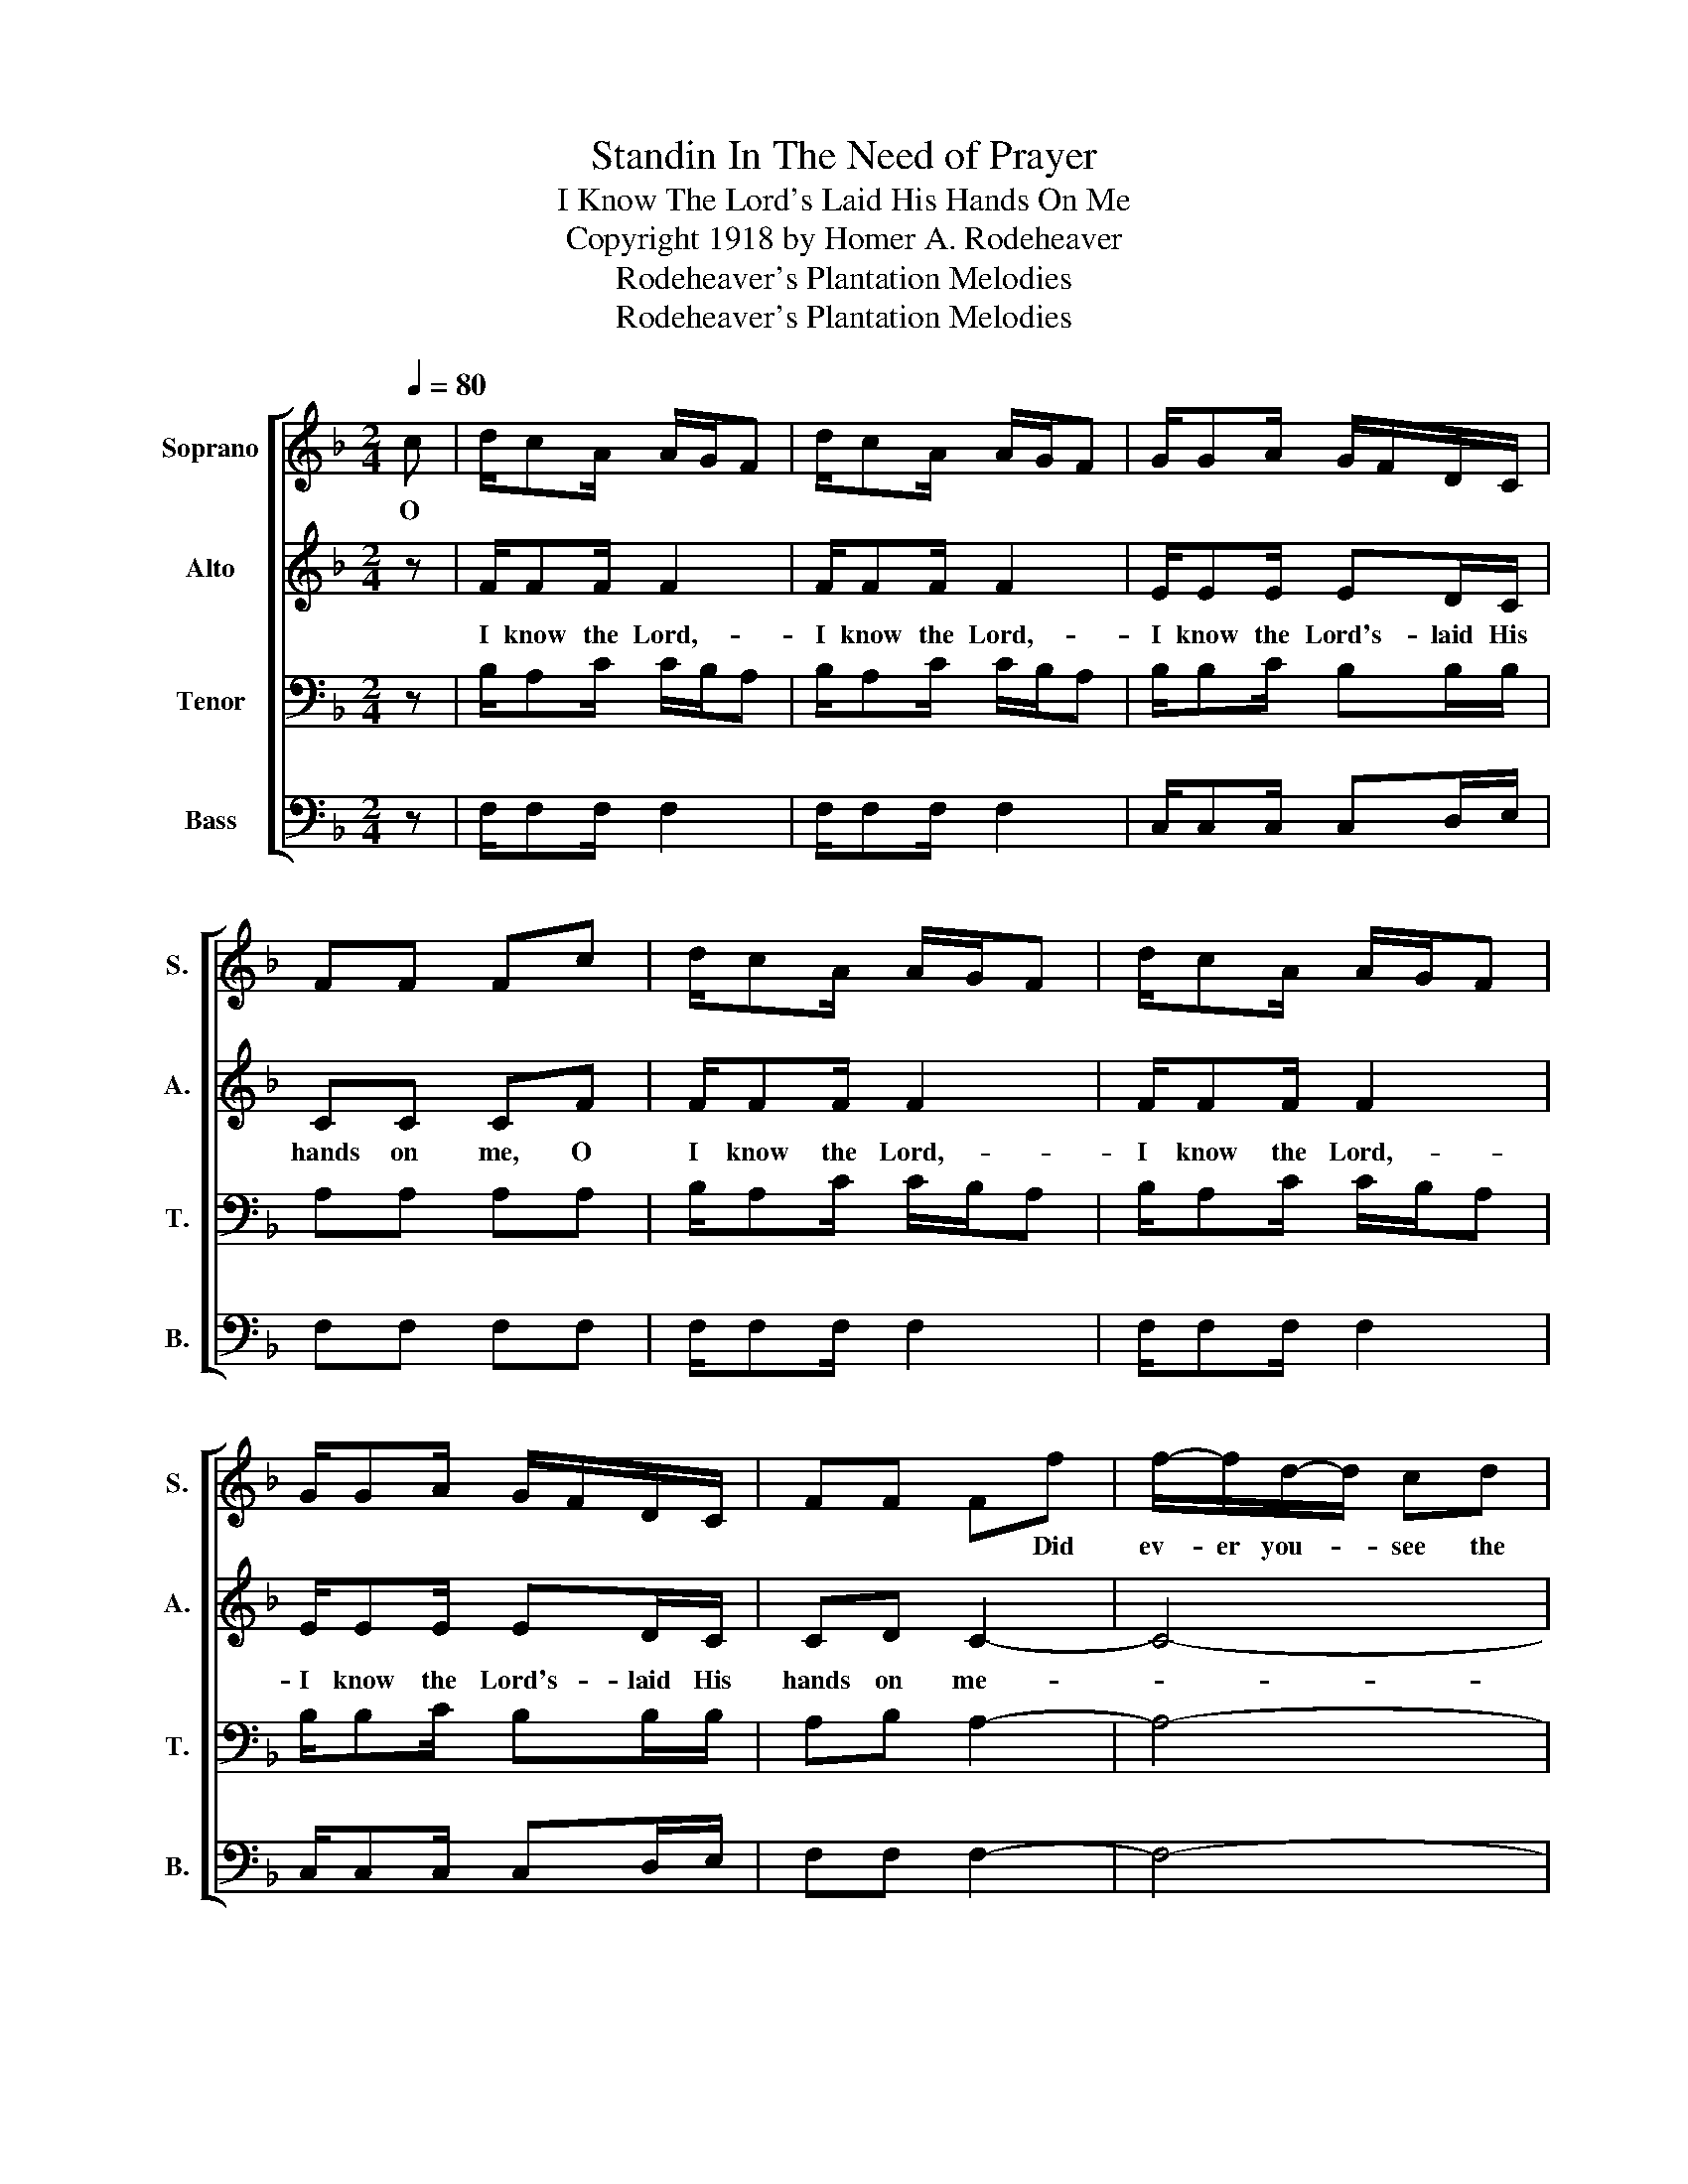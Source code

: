 X:1
T:Standin In The Need of Prayer
T:I Know The Lord's Laid His Hands On Me
T:Copyright 1918 by Homer A. Rodeheaver
T:Rodeheaver's Plantation Melodies
T:Rodeheaver's Plantation Melodies
Z:Rodeheaver's Plantation Melodies
%%score [ 1 2 3 4 ]
L:1/8
Q:1/4=80
M:2/4
K:F
V:1 treble nm="Soprano" snm="S."
V:2 treble nm="Alto" snm="A."
V:3 bass nm="Tenor" snm="T."
V:4 bass nm="Bass" snm="B."
V:1
 c | d/cA/ A/G/F | d/cA/ A/G/F | G/GA/ G/F/D/C/ | FF Fc | d/cA/ A/G/F | d/cA/ A/G/F | %7
w: O|||||||
 G/GA/ G/F/D/C/ | FF Ff | f/-f/d/-d/ cd | AA/-A/ G<F | G/GA/ G/F/D/C/ | FF Ff | fd cd | AA G<F | %15
w: |* * * Did|ev- er you- * see the|like be- * fore- .||* * * King|Je- sus preach- ing|to the po- or!|
 G/GA/ G/F/D/C/ | FF F!D.C.! |] %17
w: ||
V:2
 z | F/FF/ F2 | F/FF/ F2 | E/EE/ ED/C/ | CC CF | F/FF/ F2 | F/FF/ F2 | E/EE/ ED/C/ | CD C2- | C4- | %10
w: |I know the Lord,-|I know the Lord,-|I know the Lord's- laid His|hands on me, O|I know the Lord,-|I know the Lord,-|I know the Lord's- laid His|hands on me-||
 C4 | E/EE/ ED/C/ | CC C2- | C4- | C4 | E/EE/ ED/C/ | CD C |] %17
w: .|I know the Lord's- laid His|hands on me;-|||I know the Lord's laid His|hands on me.|
V:3
 z | B,/A,C/ C/B,/A, | B,/A,C/ C/B,/A, | B,/B,C/ B,B,/B,/ | A,A, A,A, | B,/A,C/ C/B,/A, | %6
 B,/A,C/ C/B,/A, | B,/B,C/ B,B,/B,/ | A,B, A,2- | A,4- | A,4 | B,/B,C/ B,B,/B,/ | A,A, A,2- | %13
 A,4- | A,4 | B,/B,C/ B,B,/B,/ | A,B, A, |] %17
V:4
 z | F,/F,F,/ F,2 | F,/F,F,/ F,2 | C,/C,C,/ C,D,/E,/ | F,F, F,F, | F,/F,F,/ F,2 | F,/F,F,/ F,2 | %7
 C,/C,C,/ C,D,/E,/ | F,F, F,2- | F,4- | F,4 | C,/C,C,/ C,D,/E,/ | F,F, F,2- | F,4- | %14
"_1. Did ever you see the like before? I know the Lord's laid His hands on me; \n    King Jesus preaching to the poor! I know the Lord's laid His hands on me.\n\n2. O wasn't that a happy day, I know the Lord's laid His hands on me; \n    When Jesus washed my sins away? I know the Lord's laid His hands on me.\n\n3. -- Some seek the Lord and don't seek Him right, I know the Lord's laid His hands on me; \n    They fool all day and pray at night, I know the Lord's laid His hands on me.\n\n4. -- My Lord's done just what He said, I know the Lord's laid His hands on me;\n    He's healed the sick and raise the dead, I know the Lord's laid His hands on me." F,4 | %15
 C,/C,C,/ C,D,/E,/ | F,F, F, |] %17

